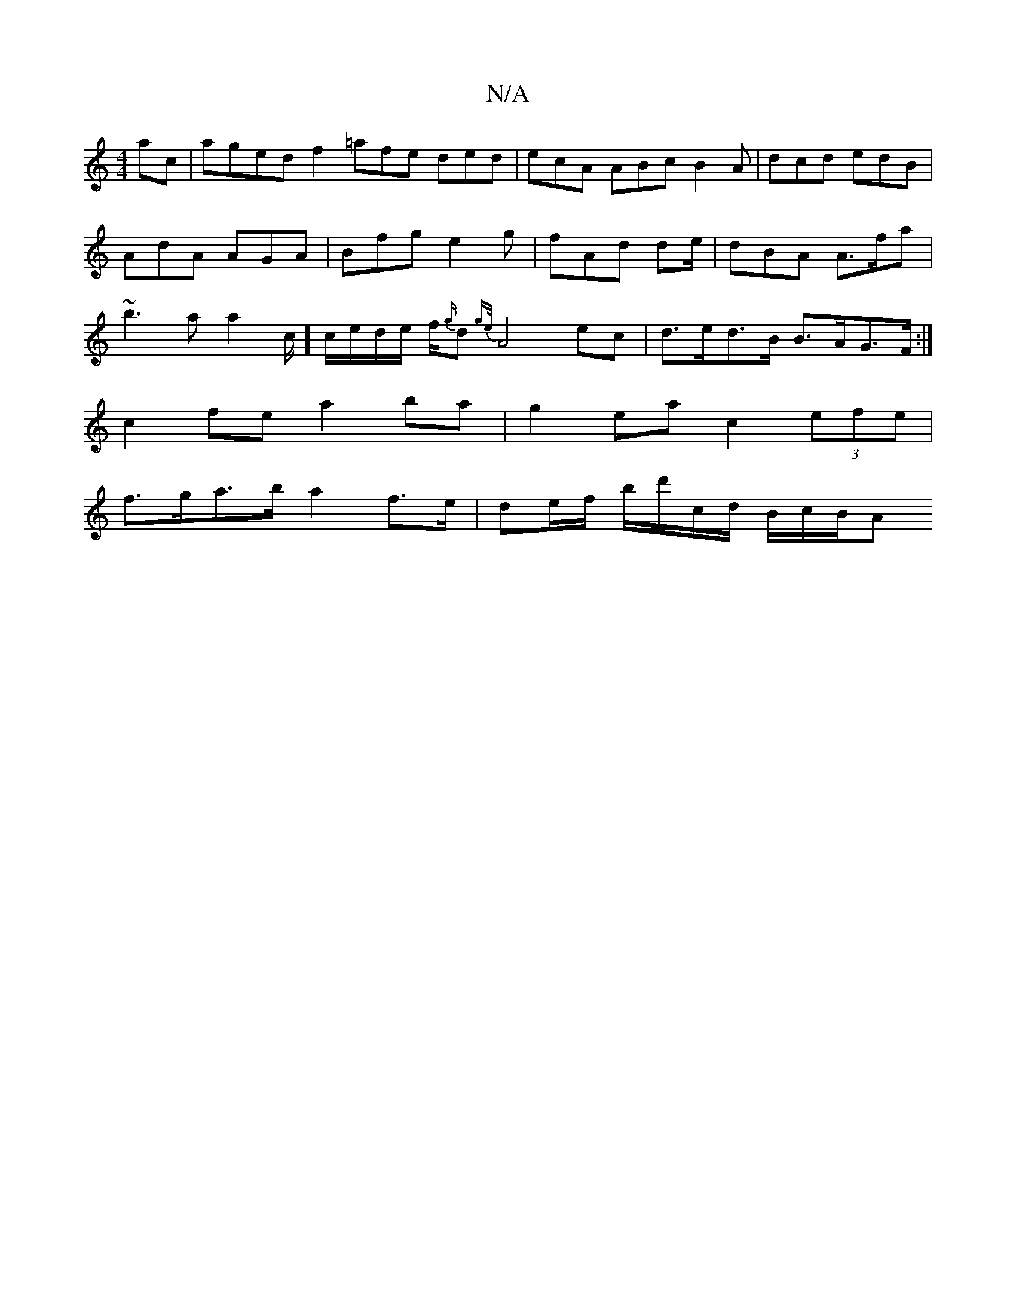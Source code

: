 X:1
T:N/A
M:4/4
R:N/A
K:Cmajor
ac|aged f2=afe ded|ecA ABc B2A|dcd edB|AdA AGA|Bfg e2g| fAd de/2 | dBA A>fa | ~b3a a2 c/]c/e/d/e/ f/{g/}d {ge/}A4 ec|d>ed>B B>AG>F:|
c2fe a2ba | g2ea c2 (3efe |
f>ga>b a2 f>e | de/f/ b/d'/c/d/ B/c/B/A